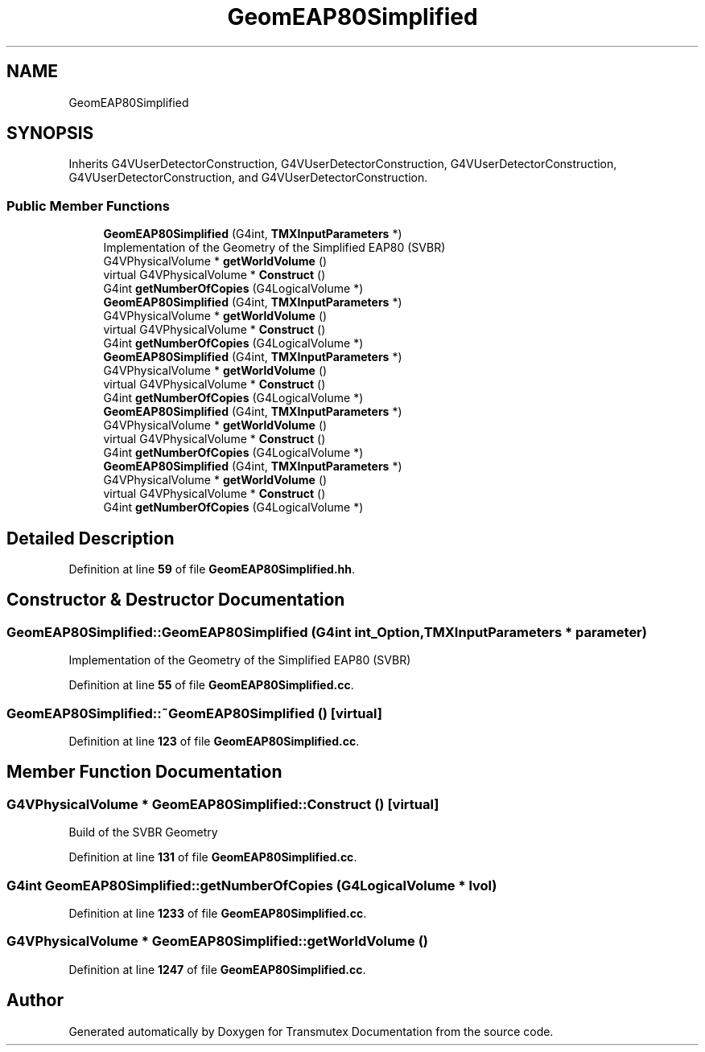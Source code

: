 .TH "GeomEAP80Simplified" 3 "Fri Oct 15 2021" "Version Version 1.0" "Transmutex Documentation" \" -*- nroff -*-
.ad l
.nh
.SH NAME
GeomEAP80Simplified
.SH SYNOPSIS
.br
.PP
.PP
Inherits G4VUserDetectorConstruction, G4VUserDetectorConstruction, G4VUserDetectorConstruction, G4VUserDetectorConstruction, and G4VUserDetectorConstruction\&.
.SS "Public Member Functions"

.in +1c
.ti -1c
.RI "\fBGeomEAP80Simplified\fP (G4int, \fBTMXInputParameters\fP *)"
.br
.RI "Implementation of the Geometry of the Simplified EAP80 (SVBR) "
.ti -1c
.RI "G4VPhysicalVolume * \fBgetWorldVolume\fP ()"
.br
.ti -1c
.RI "virtual G4VPhysicalVolume * \fBConstruct\fP ()"
.br
.ti -1c
.RI "G4int \fBgetNumberOfCopies\fP (G4LogicalVolume *)"
.br
.ti -1c
.RI "\fBGeomEAP80Simplified\fP (G4int, \fBTMXInputParameters\fP *)"
.br
.ti -1c
.RI "G4VPhysicalVolume * \fBgetWorldVolume\fP ()"
.br
.ti -1c
.RI "virtual G4VPhysicalVolume * \fBConstruct\fP ()"
.br
.ti -1c
.RI "G4int \fBgetNumberOfCopies\fP (G4LogicalVolume *)"
.br
.ti -1c
.RI "\fBGeomEAP80Simplified\fP (G4int, \fBTMXInputParameters\fP *)"
.br
.ti -1c
.RI "G4VPhysicalVolume * \fBgetWorldVolume\fP ()"
.br
.ti -1c
.RI "virtual G4VPhysicalVolume * \fBConstruct\fP ()"
.br
.ti -1c
.RI "G4int \fBgetNumberOfCopies\fP (G4LogicalVolume *)"
.br
.ti -1c
.RI "\fBGeomEAP80Simplified\fP (G4int, \fBTMXInputParameters\fP *)"
.br
.ti -1c
.RI "G4VPhysicalVolume * \fBgetWorldVolume\fP ()"
.br
.ti -1c
.RI "virtual G4VPhysicalVolume * \fBConstruct\fP ()"
.br
.ti -1c
.RI "G4int \fBgetNumberOfCopies\fP (G4LogicalVolume *)"
.br
.ti -1c
.RI "\fBGeomEAP80Simplified\fP (G4int, \fBTMXInputParameters\fP *)"
.br
.ti -1c
.RI "G4VPhysicalVolume * \fBgetWorldVolume\fP ()"
.br
.ti -1c
.RI "virtual G4VPhysicalVolume * \fBConstruct\fP ()"
.br
.ti -1c
.RI "G4int \fBgetNumberOfCopies\fP (G4LogicalVolume *)"
.br
.in -1c
.SH "Detailed Description"
.PP 
Definition at line \fB59\fP of file \fBGeomEAP80Simplified\&.hh\fP\&.
.SH "Constructor & Destructor Documentation"
.PP 
.SS "GeomEAP80Simplified::GeomEAP80Simplified (G4int int_Option, \fBTMXInputParameters\fP * parameter)"

.PP
Implementation of the Geometry of the Simplified EAP80 (SVBR) 
.PP
Definition at line \fB55\fP of file \fBGeomEAP80Simplified\&.cc\fP\&.
.SS "GeomEAP80Simplified::~GeomEAP80Simplified ()\fC [virtual]\fP"

.PP
Definition at line \fB123\fP of file \fBGeomEAP80Simplified\&.cc\fP\&.
.SH "Member Function Documentation"
.PP 
.SS "G4VPhysicalVolume * GeomEAP80Simplified::Construct ()\fC [virtual]\fP"
Build of the SVBR Geometry
.PP
Definition at line \fB131\fP of file \fBGeomEAP80Simplified\&.cc\fP\&.
.SS "G4int GeomEAP80Simplified::getNumberOfCopies (G4LogicalVolume * lvol)"

.PP
Definition at line \fB1233\fP of file \fBGeomEAP80Simplified\&.cc\fP\&.
.SS "G4VPhysicalVolume * GeomEAP80Simplified::getWorldVolume ()"

.PP
Definition at line \fB1247\fP of file \fBGeomEAP80Simplified\&.cc\fP\&.

.SH "Author"
.PP 
Generated automatically by Doxygen for Transmutex Documentation from the source code\&.
